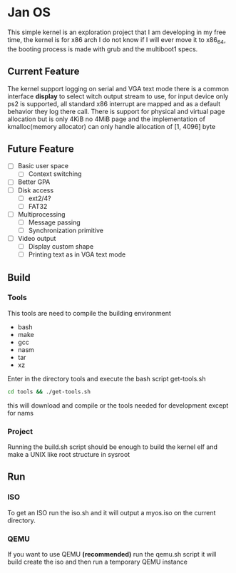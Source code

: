 * Jan OS
This simple kernel is an exploration project that I am developing in
my free time, the kernel is for x86 arch I do not know if I will ever move it
to x86_64, the booting process is made with grub and the multiboot1
specs.

** Current Feature
The kernel support logging on serial and VGA text mode there is a
common interface *display* to select witch output stream to use, for
input device only ps2 is supported, all standard x86 interrupt are
mapped and as a default behavior they log there call. There is support
for physical and virtual page allocation but is only 4KiB no 4MiB page
and the implementation of kmalloc(memory allocator) can only handle
allocation of [1, 4096] byte

** Future Feature
- [ ] Basic user space
  - [ ] Context switching
- [ ] Better GPA
- [ ] Disk access
  - [ ] ext2/4?
  - [ ] FAT32
- [ ] Multiprocessing
  - [ ] Message passing
  - [ ] Synchronization primitive
- [ ] Video output
  - [ ] Display custom shape
  - [ ] Printing text as in VGA text mode

** Build
*** Tools
This tools are need to compile the building environment

- bash
- make
- gcc
- nasm
- tar
- xz

Enter in the directory tools and execute the bash script get-tools.sh
#+begin_src bash
  cd tools && ./get-tools.sh
#+end_src
this will download and compile or the tools needed for development
except for nams

*** Project
Running the build.sh script should be enough to build the kernel elf
and make a UNIX like root structure in sysroot

** Run
*** ISO
To get an ISO run the iso.sh and it will output a myos.iso on the
current directory.

*** QEMU
If you want to use QEMU *(recommended)* run the qemu.sh script it will
build create the iso and then run a temporary QEMU instance
